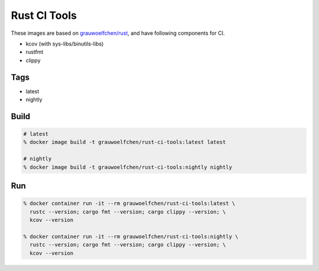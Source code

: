 Rust CI Tools
=============

These images are based on `grauwoelfchen/rust`_, and have following components
for CI.

.. _grauwoelfchen/rust: https://hub.docker.com/r/grauwoelfchen/rust/

* kcov (with sys-libs/binutils-libs)
* rustfmt
* clippy


Tags
-----

* latest
* nightly


Build
-----

.. code:: zsh

   # latest
   % docker image build -t grauwoelfchen/rust-ci-tools:latest latest

   # nightly
   % docker image build -t grauwoelfchen/rust-ci-tools:nightly nightly

Run
---

.. code:: zsh

   % docker container run -it --rm grauwoelfchen/rust-ci-tools:latest \
     rustc --version; cargo fmt --version; cargo clippy --version; \
     kcov --version

   % docker container run -it --rm grauwoelfchen/rust-ci-tools:nightly \
     rustc --version; cargo fmt --version; cargo clippy --version; \
     kcov --version
